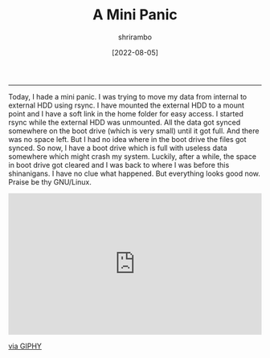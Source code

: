 #+TITLE: A Mini Panic
#+AUTHOR: shrirambo
#+DATE:  [2022-08-05]
#+OPTIONS: tex:t toc:nil
#+DESCRIPTION: A small panic I had when I moved large files to my server's internal storage and I thought my server is going to die.
------

Today, I hade a mini panic. I was trying to move my data from internal to external HDD using rsync. I have mounted the external HDD to a mount point and I have a soft link in the home folder for easy access. I started rsync while the external HDD was unmounted. All the data got synced somewhere on the boot drive (which is very small) until it got full. And there was no space left. But I had no idea where in the boot drive the files got synced. So now, I have a boot drive which is full with useless data somewhere which might crash my system. Luckily, after a while, the space in boot drive got cleared and I was back to where I was before this shinanigans. I have no clue what happened. But everything looks good now. Praise be thy GNU/Linux.

#+BEGIN_EXPORT html
 <div style="width:100%;height:0;padding-bottom:56%;position:relative;"><iframe src="https://giphy.com/embed/ENcROyB1aZIk4KchRS" width="100%" height="100%" style="position:absolute" frameBorder="0" class="giphy-embed" allowFullScreen></iframe></div><p><a href="https://giphy.com/gifs/nfl-fly-slide-chicago-bears-ENcROyB1aZIk4KchRS">via GIPHY</a></p>
#+END_EXPORT
